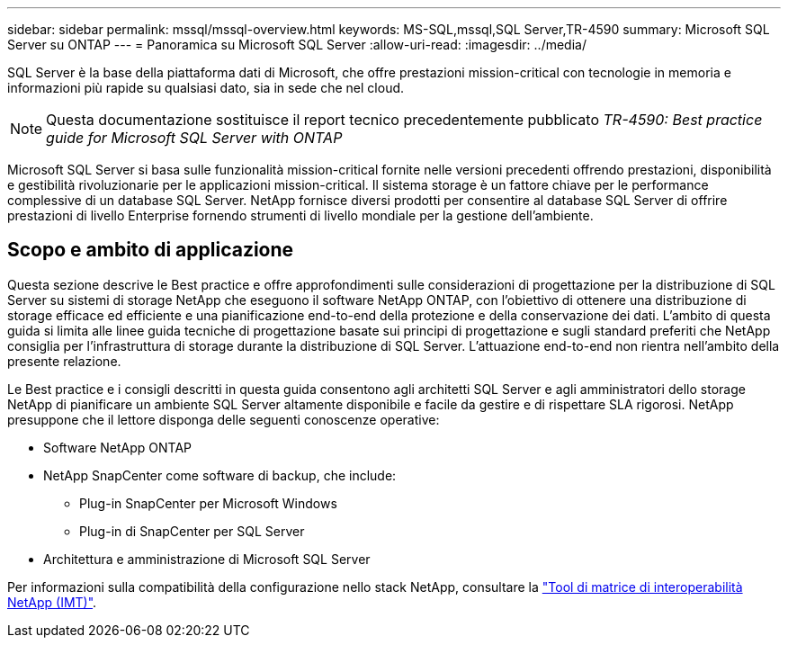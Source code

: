 ---
sidebar: sidebar 
permalink: mssql/mssql-overview.html 
keywords: MS-SQL,mssql,SQL Server,TR-4590 
summary: Microsoft SQL Server su ONTAP 
---
= Panoramica su Microsoft SQL Server
:allow-uri-read: 
:imagesdir: ../media/


[role="lead"]
SQL Server è la base della piattaforma dati di Microsoft, che offre prestazioni mission-critical con tecnologie in memoria e informazioni più rapide su qualsiasi dato, sia in sede che nel cloud.


NOTE: Questa documentazione sostituisce il report tecnico precedentemente pubblicato _TR-4590: Best practice guide for Microsoft SQL Server with ONTAP_

Microsoft SQL Server si basa sulle funzionalità mission-critical fornite nelle versioni precedenti offrendo prestazioni, disponibilità e gestibilità rivoluzionarie per le applicazioni mission-critical. Il sistema storage è un fattore chiave per le performance complessive di un database SQL Server. NetApp fornisce diversi prodotti per consentire al database SQL Server di offrire prestazioni di livello Enterprise fornendo strumenti di livello mondiale per la gestione dell'ambiente.



== Scopo e ambito di applicazione

Questa sezione descrive le Best practice e offre approfondimenti sulle considerazioni di progettazione per la distribuzione di SQL Server su sistemi di storage NetApp che eseguono il software NetApp ONTAP, con l'obiettivo di ottenere una distribuzione di storage efficace ed efficiente e una pianificazione end-to-end della protezione e della conservazione dei dati. L'ambito di questa guida si limita alle linee guida tecniche di progettazione basate sui principi di progettazione e sugli standard preferiti che NetApp consiglia per l'infrastruttura di storage durante la distribuzione di SQL Server. L'attuazione end-to-end non rientra nell'ambito della presente relazione.

Le Best practice e i consigli descritti in questa guida consentono agli architetti SQL Server e agli amministratori dello storage NetApp di pianificare un ambiente SQL Server altamente disponibile e facile da gestire e di rispettare SLA rigorosi. NetApp presuppone che il lettore disponga delle seguenti conoscenze operative:

* Software NetApp ONTAP
* NetApp SnapCenter come software di backup, che include:
+
** Plug-in SnapCenter per Microsoft Windows
** Plug-in di SnapCenter per SQL Server


* Architettura e amministrazione di Microsoft SQL Server


Per informazioni sulla compatibilità della configurazione nello stack NetApp, consultare la link:http://mysupport.netapp.com/NOW/products/interoperability/["Tool di matrice di interoperabilità NetApp (IMT)"^].
